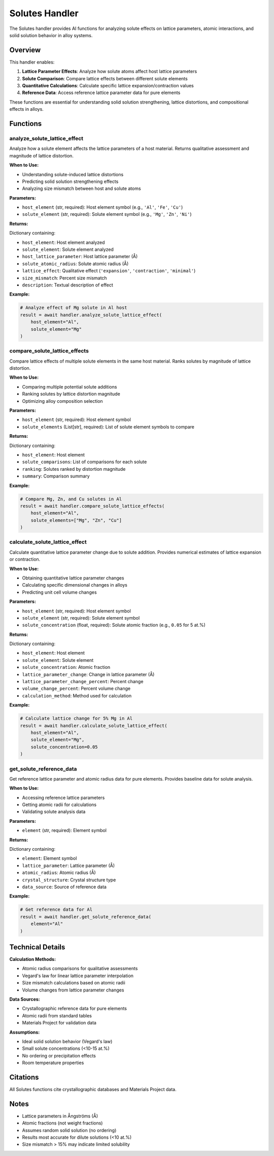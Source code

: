 Solutes Handler
===============

The Solutes handler provides AI functions for analyzing solute effects on lattice parameters, atomic interactions, and solid solution behavior in alloy systems.

Overview
--------

This handler enables:

1. **Lattice Parameter Effects**: Analyze how solute atoms affect host lattice parameters
2. **Solute Comparison**: Compare lattice effects between different solute elements
3. **Quantitative Calculations**: Calculate specific lattice expansion/contraction values
4. **Reference Data**: Access reference lattice parameter data for pure elements

These functions are essential for understanding solid solution strengthening, lattice distortions, and compositional effects in alloys.

Functions
---------

.. _analyze_solute_lattice_effect:

analyze_solute_lattice_effect
^^^^^^^^^^^^^^^^^^^^^^^^^^^^^

Analyze how a solute element affects the lattice parameters of a host material. Returns qualitative assessment and magnitude of lattice distortion.

**When to Use:**

- Understanding solute-induced lattice distortions
- Predicting solid solution strengthening effects
- Analyzing size mismatch between host and solute atoms

**Parameters:**

- ``host_element`` (str, required): Host element symbol (e.g., ``'Al'``, ``'Fe'``, ``'Cu'``)
- ``solute_element`` (str, required): Solute element symbol (e.g., ``'Mg'``, ``'Zn'``, ``'Ni'``)

**Returns:**

Dictionary containing:

- ``host_element``: Host element analyzed
- ``solute_element``: Solute element analyzed
- ``host_lattice_parameter``: Host lattice parameter (Å)
- ``solute_atomic_radius``: Solute atomic radius (Å)
- ``lattice_effect``: Qualitative effect (``'expansion'``, ``'contraction'``, ``'minimal'``)
- ``size_mismatch``: Percent size mismatch
- ``description``: Textual description of effect

**Example:**

.. code-block:: python

   # Analyze effect of Mg solute in Al host
   result = await handler.analyze_solute_lattice_effect(
       host_element="Al",
       solute_element="Mg"
   )

.. _compare_solute_lattice_effects:

compare_solute_lattice_effects
^^^^^^^^^^^^^^^^^^^^^^^^^^^^^^

Compare lattice effects of multiple solute elements in the same host material. Ranks solutes by magnitude of lattice distortion.

**When to Use:**

- Comparing multiple potential solute additions
- Ranking solutes by lattice distortion magnitude
- Optimizing alloy composition selection

**Parameters:**

- ``host_element`` (str, required): Host element symbol
- ``solute_elements`` (List[str], required): List of solute element symbols to compare

**Returns:**

Dictionary containing:

- ``host_element``: Host element
- ``solute_comparisons``: List of comparisons for each solute
- ``ranking``: Solutes ranked by distortion magnitude
- ``summary``: Comparison summary

**Example:**

.. code-block:: python

   # Compare Mg, Zn, and Cu solutes in Al
   result = await handler.compare_solute_lattice_effects(
       host_element="Al",
       solute_elements=["Mg", "Zn", "Cu"]
   )

.. _calculate_solute_lattice_effect:

calculate_solute_lattice_effect
^^^^^^^^^^^^^^^^^^^^^^^^^^^^^^^

Calculate quantitative lattice parameter change due to solute addition. Provides numerical estimates of lattice expansion or contraction.

**When to Use:**

- Obtaining quantitative lattice parameter changes
- Calculating specific dimensional changes in alloys
- Predicting unit cell volume changes

**Parameters:**

- ``host_element`` (str, required): Host element symbol
- ``solute_element`` (str, required): Solute element symbol
- ``solute_concentration`` (float, required): Solute atomic fraction (e.g., ``0.05`` for 5 at.%)

**Returns:**

Dictionary containing:

- ``host_element``: Host element
- ``solute_element``: Solute element
- ``solute_concentration``: Atomic fraction
- ``lattice_parameter_change``: Change in lattice parameter (Å)
- ``lattice_parameter_change_percent``: Percent change
- ``volume_change_percent``: Percent volume change
- ``calculation_method``: Method used for calculation

**Example:**

.. code-block:: python

   # Calculate lattice change for 5% Mg in Al
   result = await handler.calculate_solute_lattice_effect(
       host_element="Al",
       solute_element="Mg",
       solute_concentration=0.05
   )

.. _get_solute_reference_data:

get_solute_reference_data
^^^^^^^^^^^^^^^^^^^^^^^^^

Get reference lattice parameter and atomic radius data for pure elements. Provides baseline data for solute analysis.

**When to Use:**

- Accessing reference lattice parameters
- Getting atomic radii for calculations
- Validating solute analysis data

**Parameters:**

- ``element`` (str, required): Element symbol

**Returns:**

Dictionary containing:

- ``element``: Element symbol
- ``lattice_parameter``: Lattice parameter (Å)
- ``atomic_radius``: Atomic radius (Å)
- ``crystal_structure``: Crystal structure type
- ``data_source``: Source of reference data

**Example:**

.. code-block:: python

   # Get reference data for Al
   result = await handler.get_solute_reference_data(
       element="Al"
   )

Technical Details
-----------------

**Calculation Methods:**

- Atomic radius comparisons for qualitative assessments
- Vegard's law for linear lattice parameter interpolation
- Size mismatch calculations based on atomic radii
- Volume changes from lattice parameter changes

**Data Sources:**

- Crystallographic reference data for pure elements
- Atomic radii from standard tables
- Materials Project for validation data

**Assumptions:**

- Ideal solid solution behavior (Vegard's law)
- Small solute concentrations (<10-15 at.%)
- No ordering or precipitation effects
- Room temperature properties

Citations
---------

All Solutes functions cite crystallographic databases and Materials Project data.

Notes
-----

- Lattice parameters in Ångströms (Å)
- Atomic fractions (not weight fractions)
- Assumes random solid solution (no ordering)
- Results most accurate for dilute solutions (<10 at.%)
- Size mismatch > 15% may indicate limited solubility

